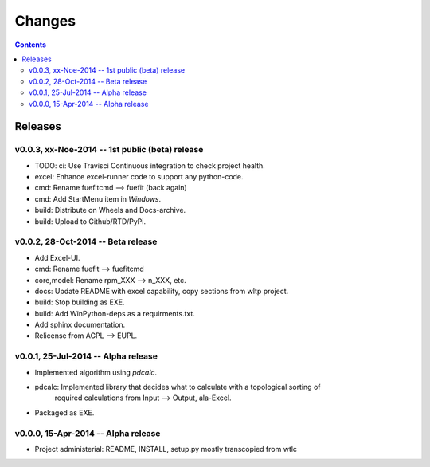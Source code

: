 #######
Changes
#######

.. contents::

Releases
========
v0.0.3, xx-Noe-2014 -- 1st public (beta) release
------------------------------------------------
* TODO: ci: Use Travisci Continuous integration to check project health.
* excel: Enhance excel-runner code to support any python-code. 
* cmd: Rename fuefitcmd --> fuefit (back again)
* cmd: Add StartMenu item in *Windows*.
* build: Distribute on Wheels and Docs-archive.
* build: Upload to Github/RTD/PyPi.


v0.0.2, 28-Oct-2014 -- Beta release
-----------------------------------
* Add Excel-UI.
* cmd: Rename fuefit --> fuefitcmd
* core,model: Rename rpm_XXX --> n_XXX, etc.
* docs: Update README with excel capability, copy sections from wltp project.
* build: Stop building as EXE.
* build: Add WinPython-deps as a requirments.txt.
* Add sphinx documentation.
* Relicense from AGPL --> EUPL.


v0.0.1, 25-Jul-2014 -- Alpha release
------------------------------------
* Implemented algorithm using `pdcalc`.
* pdcalc: Implemented library that decides what to calculate with a topological sorting of 
    required calculations from Input --> Output, ala-Excel.
* Packaged as EXE.


v0.0.0, 15-Apr-2014 -- Alpha release
------------------------------------
* Project administerial: README, INSTALL, setup.py mostly transcopied from wtlc
